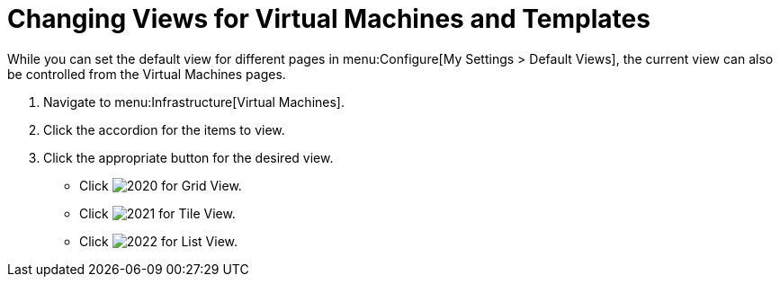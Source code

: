 [[_changing_views]]
= Changing Views for Virtual Machines and Templates

While you can set the default view for different pages in menu:Configure[My Settings > Default Views], the current view can also be controlled from the Virtual Machines pages.

. Navigate to menu:Infrastructure[Virtual Machines].
. Click the accordion for the items to view.
. Click the appropriate button for the desired view.
+
* Click  image:images/2020.png[] for Grid View.
* Click  image:images/2021.png[] for Tile View.
* Click  image:images/2022.png[] for List View.
